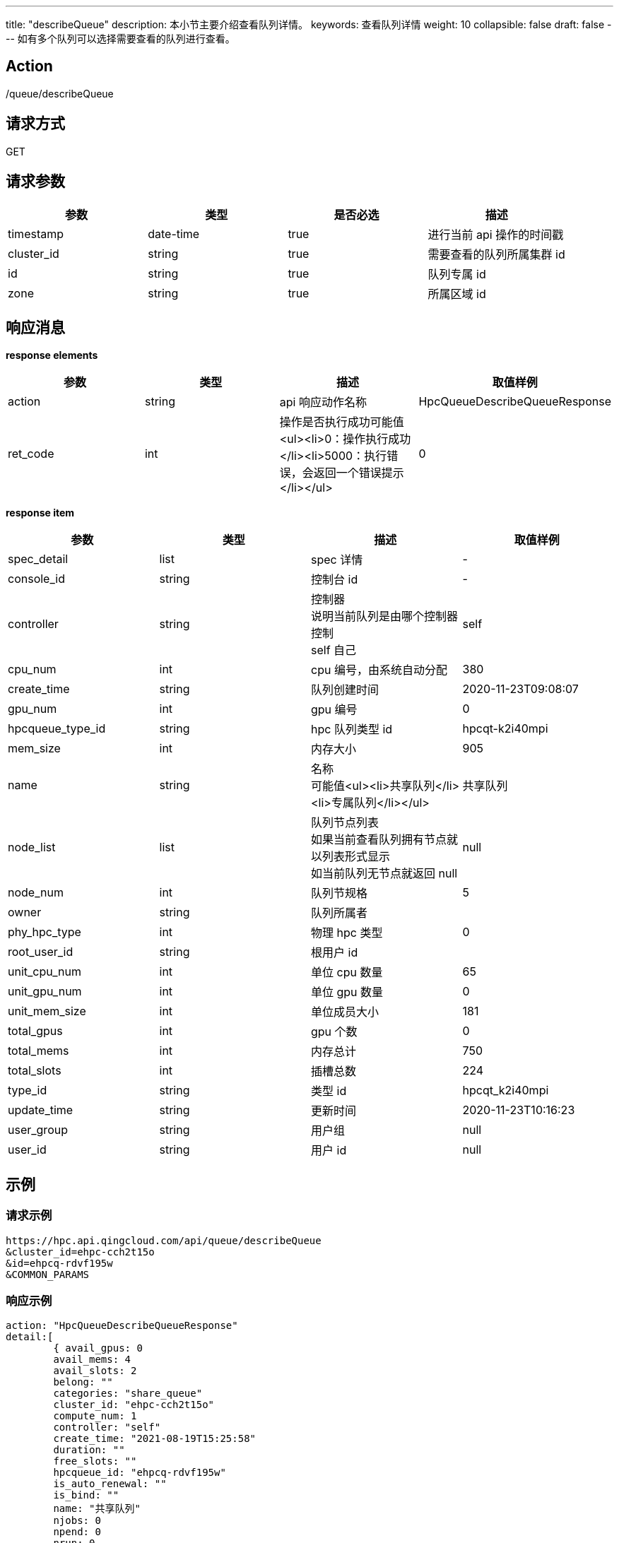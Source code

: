 ---
title: "describeQueue"
description: 本小节主要介绍查看队列详情。
keywords: 查看队列详情
weight: 10
collapsible: false
draft: false
---
如有多个队列可以选择需要查看的队列进行查看。

== Action

/queue/describeQueue

== 请求方式

GET

== 请求参数

|===
| 参数 | 类型 | 是否必选 | 描述

| timestamp
| date-time
| true
| 进行当前 api 操作的时间戳

| cluster_id
| string
| true
| 需要查看的队列所属集群 id

| id
| string
| true
| 队列专属 id

| zone
| string
| true
| 所属区域 id
|===

== 响应消息

*response elements*

|===
| 参数 | 类型 | 描述 | 取值样例

| action
| string
| api 响应动作名称
| HpcQueueDescribeQueueResponse

| ret_code
| int
| 操作是否执行成功可能值<ul><li>0：操作执行成功</li><li>5000：执行错误，会返回一个错误提示</li></ul>
| 0
|===

*response item*

|===
| 参数 | 类型 | 描述 | 取值样例

| spec_detail
| list
| spec 详情
| -

| console_id
| string
| 控制台 id
| -

| controller
| string
| 控制器 +
说明当前队列是由哪个控制器控制 +
self 自己
| self

| cpu_num
| int
| cpu 编号，由系统自动分配
| 380

| create_time
| string
| 队列创建时间
| 2020-11-23T09:08:07

| gpu_num
| int
| gpu 编号
| 0

| hpcqueue_type_id
| string
| hpc 队列类型 id
| hpcqt-k2i40mpi

| mem_size
| int
| 内存大小
| 905

| name
| string
| 名称 +
可能值<ul><li>共享队列</li><li>专属队列</li></ul>
| 共享队列

| node_list
| list
| 队列节点列表 +
如果当前查看队列拥有节点就以列表形式显示 +
如当前队列无节点就返回 null
| null

| node_num
| int
| 队列节规格
| 5

| owner
| string
| 队列所属者
|

| phy_hpc_type
| int
| 物理 hpc 类型
| 0

| root_user_id
| string
| 根用户 id
|

| unit_cpu_num
| int
| 单位 cpu 数量
| 65

| unit_gpu_num
| int
| 单位 gpu 数量
| 0

| unit_mem_size
| int
| 单位成员大小
| 181

| total_gpus
| int
| gpu 个数
| 0

| total_mems
| int
| 内存总计
| 750

| total_slots
| int
| 插槽总数
| 224

| type_id
| string
| 类型 id
| hpcqt_k2i40mpi

| update_time
| string
| 更新时间
| 2020-11-23T10:16:23

| user_group
| string
| 用户组
| null

| user_id
| string
| 用户 id
| null
|===

== 示例

=== 请求示例

[,url]
----
https://hpc.api.qingcloud.com/api/queue/describeQueue
&cluster_id=ehpc-cch2t15o
&id=ehpcq-rdvf195w
&COMMON_PARAMS
----

=== 响应示例

[,json]
----
action: "HpcQueueDescribeQueueResponse"
detail:[
	{ avail_gpus: 0
	avail_mems: 4
	avail_slots: 2
	belong: ""
	categories: "share_queue"
	cluster_id: "ehpc-cch2t15o"
	compute_num: 1
	controller: "self"
	create_time: "2021-08-19T15:25:58"
	duration: ""
	free_slots: ""
	hpcqueue_id: "ehpcq-rdvf195w"
	is_auto_renewal: ""
	is_bind: ""
	name: "共享队列"
	njobs: 0
	npend: 0
	nrun: 0
	nstop: 0
	paid_type: ""
	price: 0
	rent_end_time: ""
	rent_start_time: ""
	scheduler_queue_name: "共享队列"
	spec_detail: {
	console_id: ""
	controller: "self"
	cpu_num: 2
	create_time: "2021-08-19T15:25:58"
	gpu_num: 0
	hpcqueue_type_id: ""
	mem_size: 4
	name: "共享队列"}
	node_list: [1]
	node_num: 1
	owner: "usr-vceaHsJu"
	"root_user_id: ": ""
	unit_cpu_num: 0
	unit_gpu_num: 0
	unit_mem_size: 0
	total_gpus: 0
	total_mems: 4
	total_slots: 2
	type_id: ""
	update_time: "2021-08-19T15:25:58"
	user_group: ""
	user_id: "usr-vceaHsJu"}]
ret_code: 0}
----
